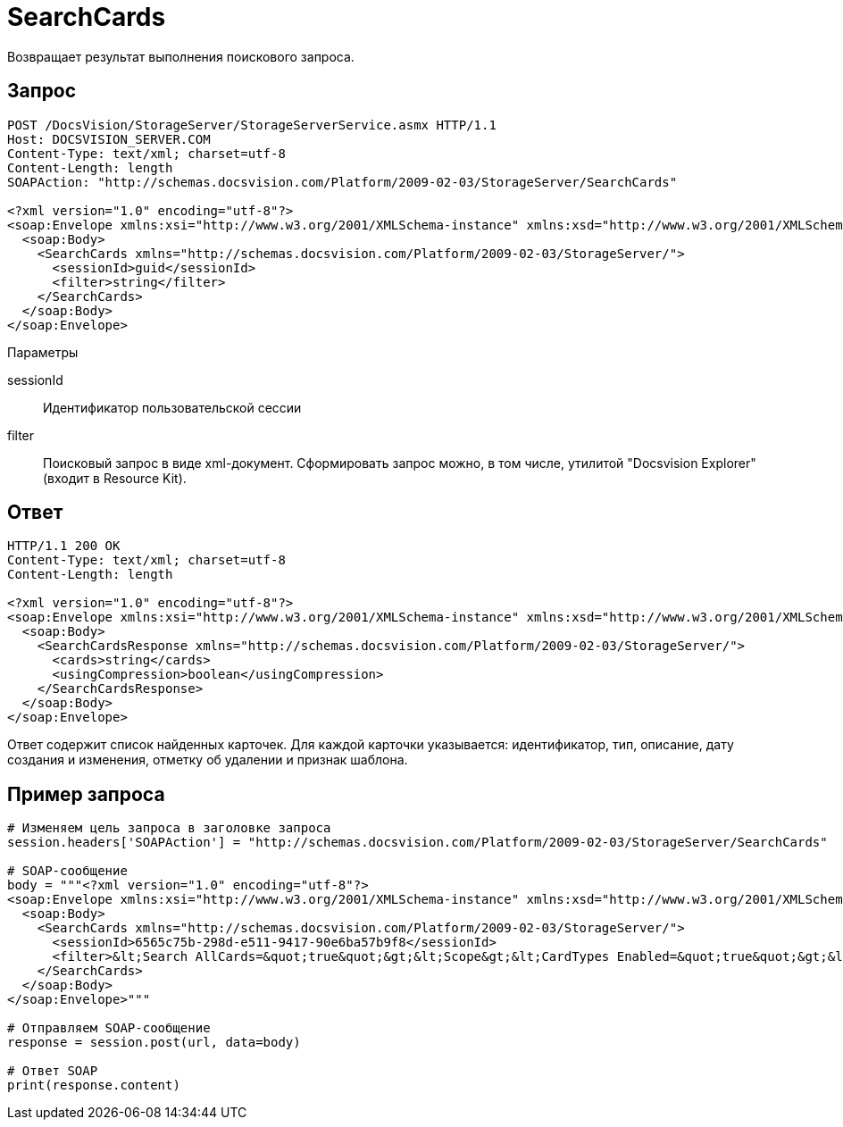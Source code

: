 = SearchCards

Возвращает результат выполнения поискового запроса.

== Запрос

[source,pre,codeblock]
----
POST /DocsVision/StorageServer/StorageServerService.asmx HTTP/1.1
Host: DOCSVISION_SERVER.COM
Content-Type: text/xml; charset=utf-8
Content-Length: length
SOAPAction: "http://schemas.docsvision.com/Platform/2009-02-03/StorageServer/SearchCards"

<?xml version="1.0" encoding="utf-8"?>
<soap:Envelope xmlns:xsi="http://www.w3.org/2001/XMLSchema-instance" xmlns:xsd="http://www.w3.org/2001/XMLSchema" xmlns:soap="http://schemas.xmlsoap.org/soap/envelope/">
  <soap:Body>
    <SearchCards xmlns="http://schemas.docsvision.com/Platform/2009-02-03/StorageServer/">
      <sessionId>guid</sessionId>
      <filter>string</filter>
    </SearchCards>
  </soap:Body>
</soap:Envelope>
----

Параметры

sessionId::
Идентификатор пользовательской сессии
filter::
Поисковый запрос в виде xml-документ. Сформировать запрос можно, в том числе, утилитой "Docsvision Explorer" (входит в Resource Kit).

== Ответ

[source,pre,codeblock]
----
HTTP/1.1 200 OK
Content-Type: text/xml; charset=utf-8
Content-Length: length

<?xml version="1.0" encoding="utf-8"?>
<soap:Envelope xmlns:xsi="http://www.w3.org/2001/XMLSchema-instance" xmlns:xsd="http://www.w3.org/2001/XMLSchema" xmlns:soap="http://schemas.xmlsoap.org/soap/envelope/">
  <soap:Body>
    <SearchCardsResponse xmlns="http://schemas.docsvision.com/Platform/2009-02-03/StorageServer/">
      <cards>string</cards>
      <usingCompression>boolean</usingCompression>
    </SearchCardsResponse>
  </soap:Body>
</soap:Envelope>
----

Ответ содержит список найденных карточек. Для каждой карточки указывается: идентификатор, тип, описание, дату создания и изменения, отметку об удалении и признак шаблона.

== Пример запроса

[source,pre,codeblock,language-python]
----
# Изменяем цель запроса в заголовке запроса
session.headers['SOAPAction'] = "http://schemas.docsvision.com/Platform/2009-02-03/StorageServer/SearchCards"

# SOAP-сообщение
body = """<?xml version="1.0" encoding="utf-8"?>
<soap:Envelope xmlns:xsi="http://www.w3.org/2001/XMLSchema-instance" xmlns:xsd="http://www.w3.org/2001/XMLSchema" xmlns:soap="http://schemas.xmlsoap.org/soap/envelope/">
  <soap:Body>
    <SearchCards xmlns="http://schemas.docsvision.com/Platform/2009-02-03/StorageServer/">
      <sessionId>6565c75b-298d-e511-9417-90e6ba57b9f8</sessionId>
      <filter>&lt;Search AllCards=&quot;true&quot;&gt;&lt;Scope&gt;&lt;CardTypes Enabled=&quot;true&quot;&gt;&lt;CardType&gt;{B9F7BFD7-7429-455E-A3F1-94FFB569C794}&lt;/CardType&gt;&lt;/CardTypes&gt;&lt;/Scope&gt;&lt;/Search&gt;</filter>
    </SearchCards>
  </soap:Body>
</soap:Envelope>"""

# Отправляем SOAP-сообщение
response = session.post(url, data=body)

# Ответ SOAP
print(response.content)
----
